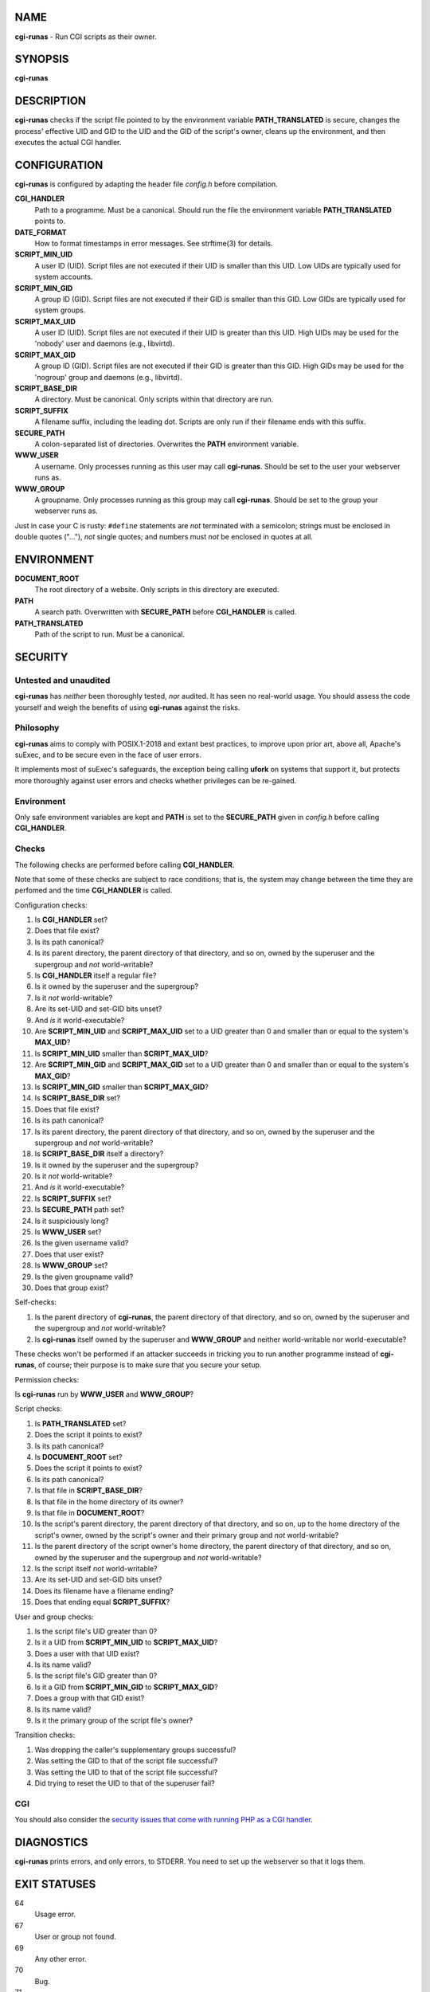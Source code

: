 NAME
====

**cgi-runas** - Run CGI scripts as their owner.


SYNOPSIS
========

**cgi-runas**


DESCRIPTION
===========

**cgi-runas** checks if the script file pointed to by the environment variable
**PATH_TRANSLATED** is secure, changes the process' effective UID and GID to
the UID and the GID of the script's owner, cleans up the environment, and
then executes the actual CGI handler.


CONFIGURATION
=============

**cgi-runas** is configured by adapting the header file *config.h*
before compilation.

**CGI_HANDLER**
	Path to a programme. Must be a canonical.
	Should run the file the environment
	variable **PATH_TRANSLATED** points to.

**DATE_FORMAT**
	How to format timestamps in error messages.
	See strftime(3) for details.

**SCRIPT_MIN_UID**
	A user ID (UID).
	Script files are not executed if their UID is smaller than this UID.
	Low UIDs are typically used for system accounts.

**SCRIPT_MIN_GID**
	A group ID (GID).
	Script files are not executed if their GID is smaller than this GID.
	Low GIDs are typically used for system groups.

**SCRIPT_MAX_UID**
	A user ID (UID).
	Script files are not executed if their UID is greater than this UID.
	High UIDs may be used for the 'nobody' user and daemons (e.g., libvirtd).
	
**SCRIPT_MAX_GID**
	A group ID (GID).
	Script files are not executed if their GID is greater than this GID.
	High GIDs may be used for the 'nogroup' group and daemons (e.g., libvirtd).

**SCRIPT_BASE_DIR**
	A directory. Must be canonical.
	Only scripts within that directory are run.

**SCRIPT_SUFFIX**
	A filename suffix, including the leading dot.
	Scripts are only run if their filename ends with this suffix.

**SECURE_PATH**
	A colon-separated list of directories.
	Overwrites the **PATH** environment variable.

**WWW_USER**
	A username.
	Only processes running as this user may call **cgi-runas**.
	Should be set to the user your webserver runs as.

**WWW_GROUP**
	A groupname.
	Only processes running as this group may call **cgi-runas**.
	Should be set to the group your webserver runs as.

Just in case your C is rusty: ``#define`` statements are *not* terminated
with a semicolon; strings must be enclosed in double quotes ("..."), *not*
single quotes; and numbers must *not* be enclosed in quotes at all.


ENVIRONMENT
===========


**DOCUMENT_ROOT**
	The root directory of a website.
	Only scripts in this directory are executed.

**PATH**
	A search path.
	Overwritten with **SECURE_PATH** before **CGI_HANDLER** is called.

**PATH_TRANSLATED**
	Path of the script to run.
	Must be a canonical.


SECURITY
========

Untested and unaudited
----------------------

**cgi-runas** has *neither* been thoroughly tested, *nor* audited.
It has seen no real-world usage. You should assess the code yourself
and weigh the benefits of using **cgi-runas** against the risks.

Philosophy
----------

**cgi-runas** aims to comply with POSIX.1-2018 and extant best practices,
to improve upon prior art, above all, Apache's suExec, and to be secure
even in the face of user errors.

It implements most of suExec's safeguards, the exception being calling
**ufork** on systems that support it, but protects more thoroughly
against user errors and checks whether privileges can be re-gained.

Environment
-----------

Only safe environment variables are kept and **PATH** is set to the
**SECURE_PATH** given in *config.h* before calling **CGI_HANDLER**.

Checks
------

The following checks are performed before calling **CGI_HANDLER**.

Note that some of these checks are subject to race conditions; that is,
the system may change between the time they are perfomed and
the time **CGI_HANDLER** is called.

Configuration checks:

1. Is **CGI_HANDLER** set?
2. Does that file exist?
3. Is its path canonical?
4. Is its parent directory, the parent directory of that directory, and so on,
   owned by the superuser and the supergroup and *not* world-writable?
5. Is **CGI_HANDLER** itself a regular file?
6. Is it owned by the superuser and the supergroup?
7. Is it *not* world-writable?
8. Are its set-UID and set-GID bits unset?
9. And *is* it world-executable?
10. Are **SCRIPT_MIN_UID** and **SCRIPT_MAX_UID** set to a UID
    greater than 0 and smaller than or equal to the system's **MAX_UID**?
11. Is **SCRIPT_MIN_UID** smaller than **SCRIPT_MAX_UID**?
12. Are **SCRIPT_MIN_GID** and **SCRIPT_MAX_GID** set to a UID
    greater than 0 and smaller than or equal to the system's **MAX_GID**?
13. Is **SCRIPT_MIN_GID** smaller than **SCRIPT_MAX_GID**?
14. Is **SCRIPT_BASE_DIR** set?
15. Does that file exist?
16. Is its path canonical?
17. Is its parent directory, the parent directory of that directory, and so on,
    owned by the superuser and the supergroup and *not* world-writable?
18. Is **SCRIPT_BASE_DIR** itself a directory?
19. Is it owned by the superuser and the supergroup?
20. Is it *not* world-writable?
21. And *is* it world-executable?
22. Is **SCRIPT_SUFFIX** set?
23. Is **SECURE_PATH** path set?
24. Is it suspiciously long?
25. Is **WWW_USER** set?
26. Is the given username valid?
27. Does that user exist?
28. Is **WWW_GROUP** set?
29. Is the given groupname valid?
30. Does that group exist?

Self-checks:

1. Is the parent directory of **cgi-runas**,
   the parent directory of that directory, and so on,
   owned by the superuser and the supergroup and
   *not* world-writable?
2. Is **cgi-runas** itself owned by the superuser and **WWW_GROUP** and
   neither world-writable nor world-executable?

These checks won't be performed if an attacker succeeds in tricking you
to run another programme instead of **cgi-runas**, of course;
their purpose is to make sure that you secure your setup.

Permission checks:

Is **cgi-runas** run by **WWW_USER** and **WWW_GROUP**?

Script checks:

1. Is **PATH_TRANSLATED** set?
2. Does the script it points to exist?
3. Is its path canonical?
4. Is **DOCUMENT_ROOT** set?
5. Does the script it points to exist?
6. Is its path canonical?
7. Is that file in **SCRIPT_BASE_DIR**?
8. Is that file in the home directory of its owner?
9. Is that file in **DOCUMENT_ROOT**?
10. Is the script's parent directory,
    the parent directory of that directory, and so on,
    up to the home directory of the script's owner,
    owned by the script's owner and their primary group
    and *not* world-writable?
11. Is the parent directory of the script owner's home directory,
    the parent directory of that directory, and so on,
    owned by the superuser and the supergroup
    and *not* world-writable?
12. Is the script itself *not* world-writable?
13. Are its set-UID and set-GID bits unset?
14. Does its filename have a filename ending?
15. Does that ending equal **SCRIPT_SUFFIX**?

User and group checks:

1. Is the script file's UID greater than 0?
2. Is it a UID from **SCRIPT_MIN_UID** to **SCRIPT_MAX_UID**?
3. Does a user with that UID exist?
4. Is its name valid?
5. Is the script file's GID greater than 0?
6. Is it a GID from **SCRIPT_MIN_GID** to **SCRIPT_MAX_GID**?
7. Does a group with that GID exist?
8. Is its name valid?
9. Is it the primary group of the script file's owner?

Transition checks:

1. Was dropping the caller's supplementary groups successful?
2. Was setting the GID to that of the script file successful?
3. Was setting the UID to that of the script file successful?
4. Did trying to reset the UID to that of the superuser fail?

CGI
---

You should also consider the `security issues that come with running PHP
as a CGI handler <https://www.php.net/manual/en/security.cgi-bin.php>`_.


DIAGNOSTICS
===========

**cgi-runas** prints errors, and only errors, to STDERR.
You need to set up the webserver so that it logs them.


EXIT STATUSES
=============

64
	Usage error.

67
	User or group not found.

69
	Any other error.

70
	Bug.

71
	Operating system error.

77
	Permission denied.

78
	Configuration error.


AUTHOR
======

Odin Kroeger
